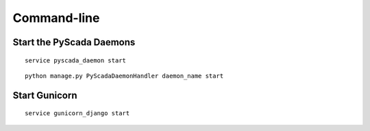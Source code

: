 Command-line
============

Start the PyScada Daemons
-------------------------

::

	service pyscada_daemon start


::

  python manage.py PyScadaDaemonHandler daemon_name start


Start Gunicorn
--------------

::

	service gunicorn_django start
